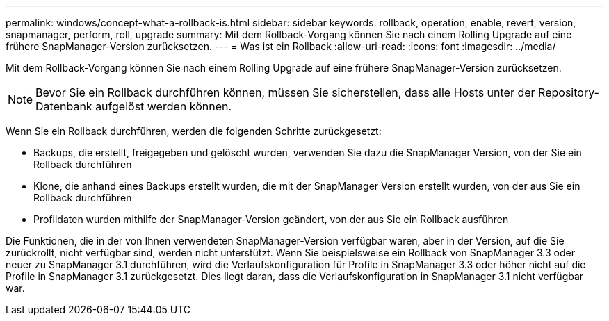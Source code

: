---
permalink: windows/concept-what-a-rollback-is.html 
sidebar: sidebar 
keywords: rollback, operation, enable, revert, version, snapmanager, perform, roll, upgrade 
summary: Mit dem Rollback-Vorgang können Sie nach einem Rolling Upgrade auf eine frühere SnapManager-Version zurücksetzen. 
---
= Was ist ein Rollback
:allow-uri-read: 
:icons: font
:imagesdir: ../media/


[role="lead"]
Mit dem Rollback-Vorgang können Sie nach einem Rolling Upgrade auf eine frühere SnapManager-Version zurücksetzen.


NOTE: Bevor Sie ein Rollback durchführen können, müssen Sie sicherstellen, dass alle Hosts unter der Repository-Datenbank aufgelöst werden können.

Wenn Sie ein Rollback durchführen, werden die folgenden Schritte zurückgesetzt:

* Backups, die erstellt, freigegeben und gelöscht wurden, verwenden Sie dazu die SnapManager Version, von der Sie ein Rollback durchführen
* Klone, die anhand eines Backups erstellt wurden, die mit der SnapManager Version erstellt wurden, von der aus Sie ein Rollback durchführen
* Profildaten wurden mithilfe der SnapManager-Version geändert, von der aus Sie ein Rollback ausführen


Die Funktionen, die in der von Ihnen verwendeten SnapManager-Version verfügbar waren, aber in der Version, auf die Sie zurückrollt, nicht verfügbar sind, werden nicht unterstützt. Wenn Sie beispielsweise ein Rollback von SnapManager 3.3 oder neuer zu SnapManager 3.1 durchführen, wird die Verlaufskonfiguration für Profile in SnapManager 3.3 oder höher nicht auf die Profile in SnapManager 3.1 zurückgesetzt. Dies liegt daran, dass die Verlaufskonfiguration in SnapManager 3.1 nicht verfügbar war.
